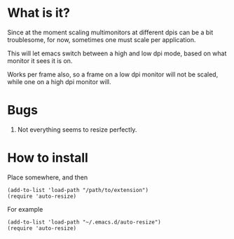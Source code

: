 
* What is it?

Since at the moment scaling multimonitors at different dpis can be a bit troublesome, for now, sometimes one must scale per application.

This will let emacs switch between a high and low dpi mode, based on what monitor it sees it is on.

Works per frame also, so a frame on a low dpi monitor will not be scaled, while one on a high dpi monitor will.

* Bugs
1) Not everything seems to resize perfectly.



* How to install
Place somewhere, and then
#+BEGIN_SRC elisp
(add-to-list 'load-path "/path/to/extension")
(require 'auto-resize)
#+END_SRC
For example
#+BEGIN_SRC elisp
(add-to-list 'load-path "~/.emacs.d/auto-resize")
(require 'auto-resize)
#+END_SRC

